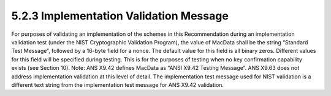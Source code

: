 5.2.3 Implementation Validation Message
^^^^^^^^^^^^^^^^^^^^^^^^^^^^^^^^^^^^^^^^^^^^^^^^^^

For purposes of validating an implementation of the schemes in this Recommendation during an implementation validation test (under the NIST Cryptographic Validation Program), the value of MacData shall be the string “Standard Test Message”, followed by a 16-byte field for a nonce. The default value for this field is all binary zeros. Different values for this field will be specified during testing. This is for the purposes of testing when no key confirmation capability exists (see Section 10).
Note: ANS X9.42 defines MacData as “ANSI X9.42 Testing Message”. ANS X9.63 does not address implementation validation at this level of detail. The implementation test message used for NIST validation is a different text string from the implementation test message for ANS X9.42 validation.

